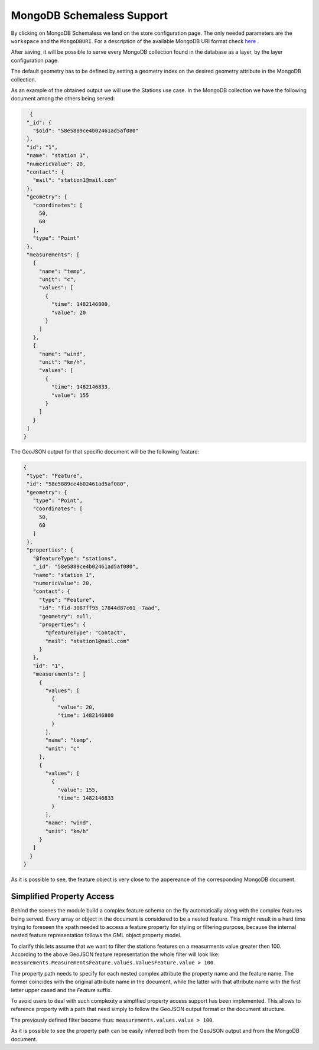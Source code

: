 .. _schemaless_mongo:

MongoDB Schemaless Support
==========================

By clicking on MongoDB Schemaless we land on the store configuration page. The only needed parameters are the ``workspace`` and the ``MongoDBURI``. For a description of the available MongoDB URI format check `here <https://docs.mongodb.com/manual/reference/connection-string>`_ .

After saving, it will be possible to serve every MongoDB collection found in the database as a layer, by the layer configuration page.

The default geometry has to be defined by setting a geometry index on the desired geometry attribute in the MongoDB collection.

As an example of the obtained output we will use the Stations use case. In the MongoDB collection we have the following document among the others being served:

.. code-block:: json

   {
  "_id": {
    "$oid": "58e5889ce4b02461ad5af080"
  },
  "id": "1",
  "name": "station 1",
  "numericValue": 20,
  "contact": {
    "mail": "station1@mail.com"
  },
  "geometry": {
    "coordinates": [
      50,
      60
    ],
    "type": "Point"
  },
  "measurements": [
    {
      "name": "temp",
      "unit": "c",
      "values": [
        {
          "time": 1482146800,
          "value": 20
        }
      ]
    },
    {
      "name": "wind",
      "unit": "km/h",
      "values": [
        {
          "time": 1482146833,
          "value": 155
        }
      ]
    }
  ]
 }

The GeoJSON output for that specific document will be the following feature:

.. code-block:: json

 {
  "type": "Feature",
  "id": "58e5889ce4b02461ad5af080",
  "geometry": {
    "type": "Point",
    "coordinates": [
      50,
      60
    ]
  },
  "properties": {
    "@featureType": "stations",
    "_id": "58e5889ce4b02461ad5af080",
    "name": "station 1",
    "numericValue": 20,
    "contact": {
      "type": "Feature",
      "id": "fid-3087ff95_17844d87c61_-7aad",
      "geometry": null,
      "properties": {
        "@featureType": "Contact",
        "mail": "station1@mail.com"
      }
    },
    "id": "1",
    "measurements": [
      {
        "values": [
          {
            "value": 20,
            "time": 1482146800
          }
        ],
        "name": "temp",
        "unit": "c"
      },
      {
        "values": [
          {
            "value": 155,
            "time": 1482146833
          }
        ],
        "name": "wind",
        "unit": "km/h"
      }
    ]
   }
 }


As it is possible to see, the feature object is very close to the appereance of the corresponding MongoDB document.


Simplified Property Access
--------------------------

Behind the scenes the module build a complex feature schema on the fly automatically along with the complex features being served. Every array or object in the document is considered to be a nested feature. This might result in a hard time trying to foreseen the xpath needed to access a feature property for styling or filtering purpose, because the internal nested feature representation follows the GML object property model.

To clarify this lets assume that we want to filter the stations features on a measurments value greater then 100. 
According to the above GeoJSON feature representation the whole filter will look like: ``measurements.MeasurementsFeature.values.ValuesFeature.value > 100``. 

The property path needs to specify for each nested complex attribute the property name and the feature name. The former coincides with the original attribute name in the document, while the latter with that attribute name with the first letter upper cased and the `Feature` suffix.

To avoid users to deal with such complexity a simplfied property access support has been implemented. This allows to reference property with a path that need simply to follow the GeoJSON output format or the document structure.

The previously defined filter become thus: ``measurements.values.value > 100``. 

As it is possible to see the property path can be easily inferred both from the GeoJSON output and from the MongoDB document.
